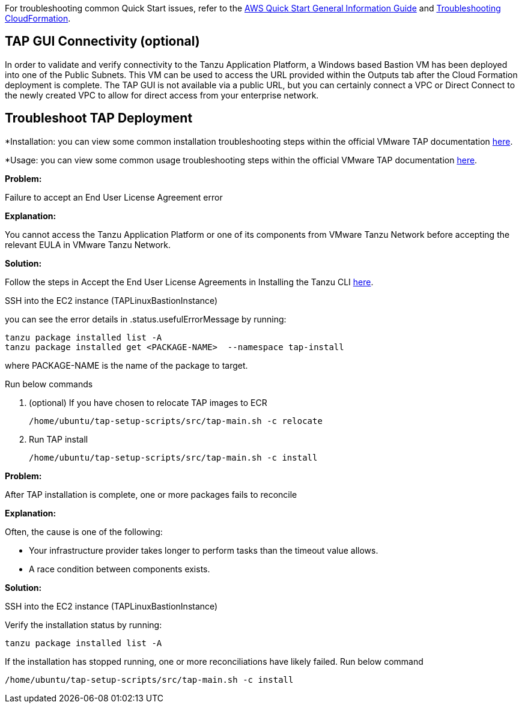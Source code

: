 //Add any unique troubleshooting steps here.

For troubleshooting common Quick Start issues, refer to the https://fwd.aws/rA69w?[AWS Quick Start General Information Guide^] and https://docs.aws.amazon.com/AWSCloudFormation/latest/UserGuide/troubleshooting.html[Troubleshooting CloudFormation^].

== TAP GUI Connectivity (optional)

In order to validate and verify connectivity to the Tanzu Application Platform, a Windows based Bastion VM has been deployed into one of the Public Subnets. This VM can be used to access the URL provided within the Outputs tab after the Cloud Formation deployment is complete. The TAP GUI is not available via a public URL, but you can certainly connect a VPC or Direct Connect to the newly created VPC to allow for direct access from your enterprise network. 

== Troubleshoot TAP Deployment

*Installation: you can view some common installation troubleshooting steps within the official VMware TAP documentation https://docs.vmware.com/en/Tanzu-Application-Platform/1.1/tap/GUID-troubleshooting-tap-troubleshoot-install-tap.html[here].

*Usage: you can view some common usage troubleshooting steps within the official VMware TAP documentation https://docs.vmware.com/en/Tanzu-Application-Platform/1.1/tap/GUID-troubleshooting-tap-troubleshoot-using-tap.html[here].


*Problem:*

Failure to accept an End User License Agreement error

*Explanation:*

You cannot access the Tanzu Application Platform or one of its components from VMware Tanzu Network before accepting the relevant EULA in VMware Tanzu Network.

*Solution:*

Follow the steps in Accept the End User License Agreements in Installing the Tanzu CLI https://docs.vmware.com/en/VMware-Tanzu-Application-Platform/1.1/tap/GUID-install-tanzu-cli.html[here].

SSH into the EC2 instance (TAPLinuxBastionInstance)

you can see the error details in .status.usefulErrorMessage by running:

----
tanzu package installed list -A
tanzu package installed get <PACKAGE-NAME>  --namespace tap-install
----
where PACKAGE-NAME is the name of the package to target.

Run below commands

. (optional) If you have chosen to relocate TAP images to ECR

  /home/ubuntu/tap-setup-scripts/src/tap-main.sh -c relocate

. Run TAP install

  /home/ubuntu/tap-setup-scripts/src/tap-main.sh -c install

*Problem:*

After TAP installation is complete, one or more packages fails to reconcile

*Explanation:*

Often, the cause is one of the following:

  - Your infrastructure provider takes longer to perform tasks than the timeout value allows.
  - A race condition between components exists.

*Solution:*

SSH into the EC2 instance (TAPLinuxBastionInstance)

Verify the installation status by running:
----
tanzu package installed list -A
----

If the installation has stopped running, one or more reconciliations have likely failed.
Run below command
----
/home/ubuntu/tap-setup-scripts/src/tap-main.sh -c install
----
